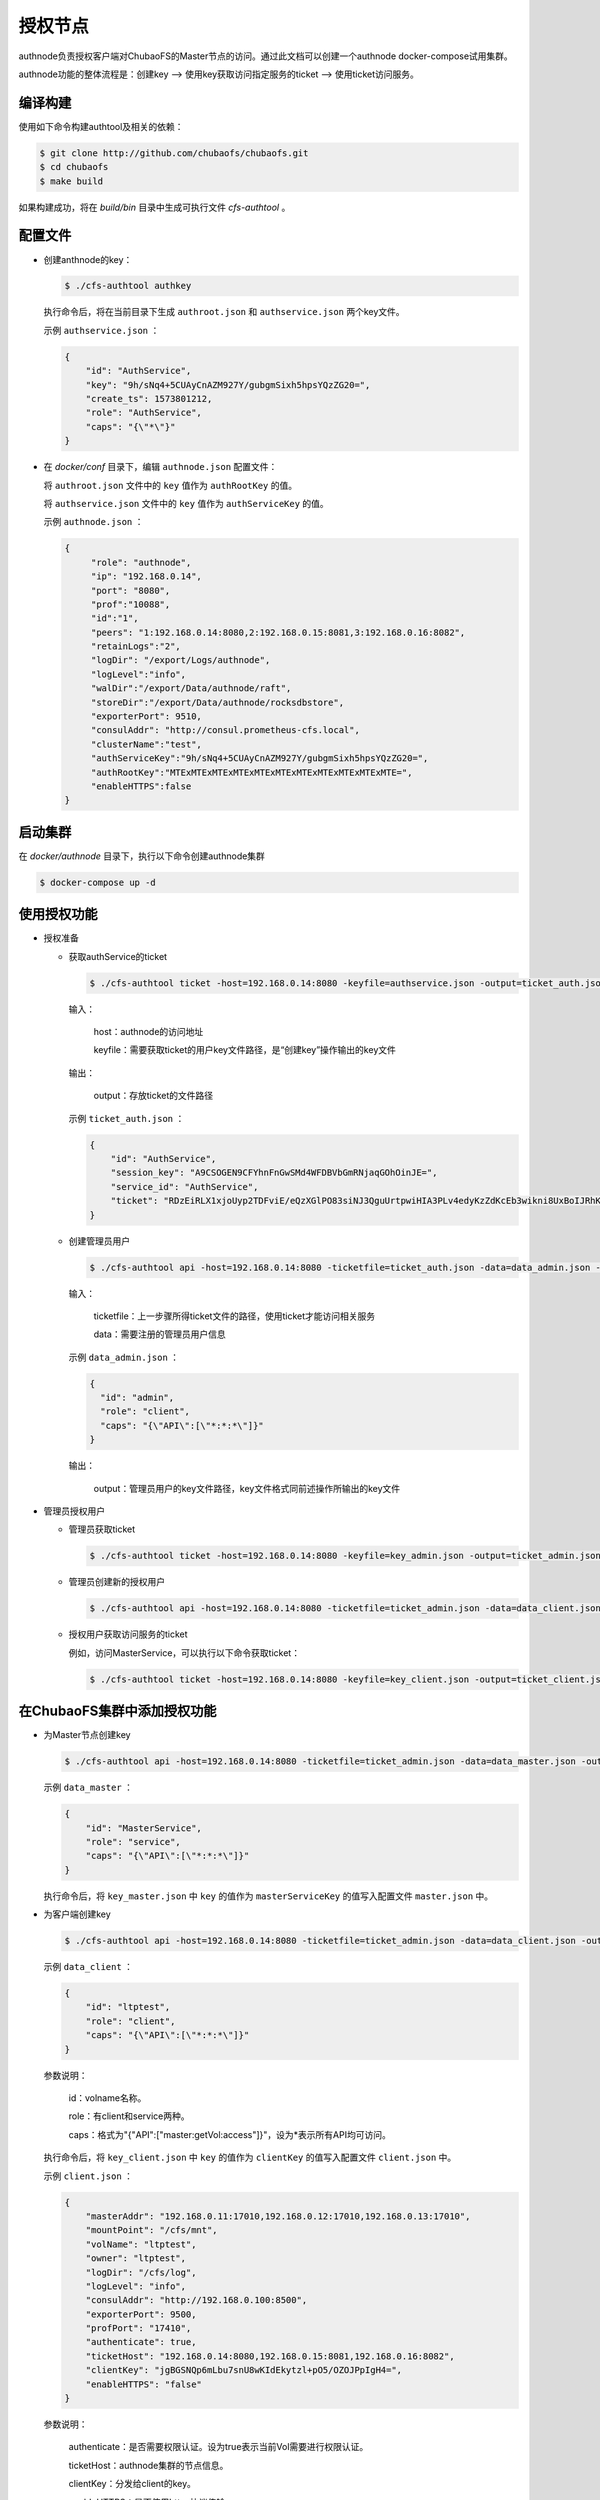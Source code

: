 授权节点
====================

authnode负责授权客户端对ChubaoFS的Master节点的访问。通过此文档可以创建一个authnode docker-compose试用集群。

authnode功能的整体流程是：创建key --> 使用key获取访问指定服务的ticket --> 使用ticket访问服务。

编译构建
---------------

使用如下命令构建authtool及相关的依赖：

.. code-block:: bash

   $ git clone http://github.com/chubaofs/chubaofs.git
   $ cd chubaofs
   $ make build

如果构建成功，将在 `build/bin` 目录中生成可执行文件 `cfs-authtool` 。


配置文件
--------------

- 创建anthnode的key：

  .. code-block:: bash

    $ ./cfs-authtool authkey

  执行命令后，将在当前目录下生成 ``authroot.json`` 和 ``authservice.json`` 两个key文件。
  
  示例 ``authservice.json`` ：

  .. code-block:: json
  
    {
        "id": "AuthService",
        "key": "9h/sNq4+5CUAyCnAZM927Y/gubgmSixh5hpsYQzZG20=",
        "create_ts": 1573801212,
        "role": "AuthService",
        "caps": "{\"*\"}"
    }

- 在 `docker/conf` 目录下，编辑 ``authnode.json`` 配置文件：
  
  将 ``authroot.json`` 文件中的 ``key`` 值作为 ``authRootKey`` 的值。
  
  将 ``authservice.json`` 文件中的 ``key`` 值作为 ``authServiceKey`` 的值。

  示例 ``authnode.json`` ：

  .. code-block:: json

    {
         "role": "authnode",
         "ip": "192.168.0.14",
         "port": "8080",
         "prof":"10088",
         "id":"1",
         "peers": "1:192.168.0.14:8080,2:192.168.0.15:8081,3:192.168.0.16:8082",
         "retainLogs":"2",
         "logDir": "/export/Logs/authnode",
         "logLevel":"info",
         "walDir":"/export/Data/authnode/raft",
         "storeDir":"/export/Data/authnode/rocksdbstore",
         "exporterPort": 9510,
         "consulAddr": "http://consul.prometheus-cfs.local",
         "clusterName":"test",
         "authServiceKey":"9h/sNq4+5CUAyCnAZM927Y/gubgmSixh5hpsYQzZG20=",
         "authRootKey":"MTExMTExMTExMTExMTExMTExMTExMTExMTExMTExMTE=",
         "enableHTTPS":false
    }

启动集群
------------

在 `docker/authnode` 目录下，执行以下命令创建authnode集群

.. code-block:: bash

  $ docker-compose up -d

使用授权功能
-------------

- 授权准备


  * 获取authService的ticket
  
    .. code-block:: bash

      $ ./cfs-authtool ticket -host=192.168.0.14:8080 -keyfile=authservice.json -output=ticket_auth.json getticket AuthService

    输入：

        host：authnode的访问地址

        keyfile：需要获取ticket的用户key文件路径，是“创建key”操作输出的key文件

    输出：

        output：存放ticket的文件路径
    
    示例 ``ticket_auth.json`` ：
    
    .. code-block:: json

      {
          "id": "AuthService",
          "session_key": "A9CSOGEN9CFYhnFnGwSMd4WFDBVbGmRNjaqGOhOinJE=",
          "service_id": "AuthService",
          "ticket": "RDzEiRLX1xjoUyp2TDFviE/eQzXGlPO83siNJ3QguUrtpwiHIA3PLv4edyKzZdKcEb3wikni8UxBoIJRhKzS00+nB7/9CjRToAJdT9Glhr24RyzoN8psBAk82KEDWJhnl+Y785Av3f8CkNpKv+kvNjYVnNKxs7f3x+Ze7glCPlQjyGSxqARyLisoXoXbiE6gXR1KRT44u7ENKcUjWZ2ZqKEBML9U4h0o58d3IWT+n4atWKtfaIdp6zBIqnInq0iUueRzrRlFEhzyrvi0vErw+iU8w3oPXgTi+um/PpUyto20c1NQ3XbnkWZb/1ccx4U0"
      }

  * 创建管理员用户
  
    .. code-block:: bash
  
      $ ./cfs-authtool api -host=192.168.0.14:8080 -ticketfile=ticket_auth.json -data=data_admin.json -output=key_admin.json AuthService createkey
    
    输入：
    
        ticketfile：上一步骤所得ticket文件的路径，使用ticket才能访问相关服务
        
        data：需要注册的管理员用户信息
    
    示例 ``data_admin.json`` ：
    
    .. code-block:: json
    
      {
        "id": "admin",
        "role": "client",
        "caps": "{\"API\":[\"*:*:*\"]}"
      }
    
    输出：
    
        output：管理员用户的key文件路径，key文件格式同前述操作所输出的key文件
    
- 管理员授权用户


  * 管理员获取ticket
  
    .. code-block:: bash

      $ ./cfs-authtool ticket -host=192.168.0.14:8080 -keyfile=key_admin.json -output=ticket_admin.json getticket AuthService
  
  * 管理员创建新的授权用户
  
    .. code-block:: bash

      $ ./cfs-authtool api -host=192.168.0.14:8080 -ticketfile=ticket_admin.json -data=data_client.json -output=key_client.json AuthService createkey
  
  * 授权用户获取访问服务的ticket
  
  
    例如，访问MasterService，可以执行以下命令获取ticket：
    
    .. code-block:: bash

      $ ./cfs-authtool ticket -host=192.168.0.14:8080 -keyfile=key_client.json -output=ticket_client.json getticket MasterService
 
在ChubaoFS集群中添加授权功能
-------------------------------

- 为Master节点创建key

  .. code-block:: bash

    $ ./cfs-authtool api -host=192.168.0.14:8080 -ticketfile=ticket_admin.json -data=data_master.json -output=key_master.json AuthService createkey

  示例 ``data_master`` ：
  
  .. code-block:: json
    
    {
        "id": "MasterService",
        "role": "service",
        "caps": "{\"API\":[\"*:*:*\"]}"
    }
  
  执行命令后，将 ``key_master.json`` 中 ``key`` 的值作为 ``masterServiceKey`` 的值写入配置文件 ``master.json`` 中。

- 为客户端创建key

  .. code-block:: bash

    $ ./cfs-authtool api -host=192.168.0.14:8080 -ticketfile=ticket_admin.json -data=data_client.json -output=key_client.json AuthService createkey

  示例 ``data_client`` ：
    
  .. code-block:: json
  
    {
        "id": "ltptest",
        "role": "client",
        "caps": "{\"API\":[\"*:*:*\"]}"
    }

  参数说明：
  
      id：volname名称。
      
      role：有client和service两种。
      
      caps：格式为"{\"API\":[\"master:getVol:access\"]}"，设为*表示所有API均可访问。
  
  执行命令后，将 ``key_client.json`` 中 ``key`` 的值作为 ``clientKey`` 的值写入配置文件 ``client.json`` 中。
  
  示例 ``client.json`` ：
  
  .. code-block:: json
  
    {
        "masterAddr": "192.168.0.11:17010,192.168.0.12:17010,192.168.0.13:17010",
        "mountPoint": "/cfs/mnt",
        "volName": "ltptest",
        "owner": "ltptest",
        "logDir": "/cfs/log",
        "logLevel": "info",
        "consulAddr": "http://192.168.0.100:8500",
        "exporterPort": 9500,
        "profPort": "17410",
        "authenticate": true,
        "ticketHost": "192.168.0.14:8080,192.168.0.15:8081,192.168.0.16:8082",
        "clientKey": "jgBGSNQp6mLbu7snU8wKIdEkytzl+pO5/OZOJPpIgH4=",
        "enableHTTPS": "false"
    }
    
  参数说明：
  
      authenticate：是否需要权限认证。设为true表示当前Vol需要进行权限认证。
      
      ticketHost：authnode集群的节点信息。
      
      clientKey：分发给client的key。
      
      enableHTTPS：是否使用https协议传输。
  
- 启动ChubaoFS集群

  .. code-block:: bash
  
    $ docker/run_docker.sh -r -d /data/disk

  在客户端的启动过程中，会先使用clientKey从authnode节点处获取访问Master节点的ticket，再使用ticket访问Master API。因此，只有被受权的客户端才能成功启动并挂载。
